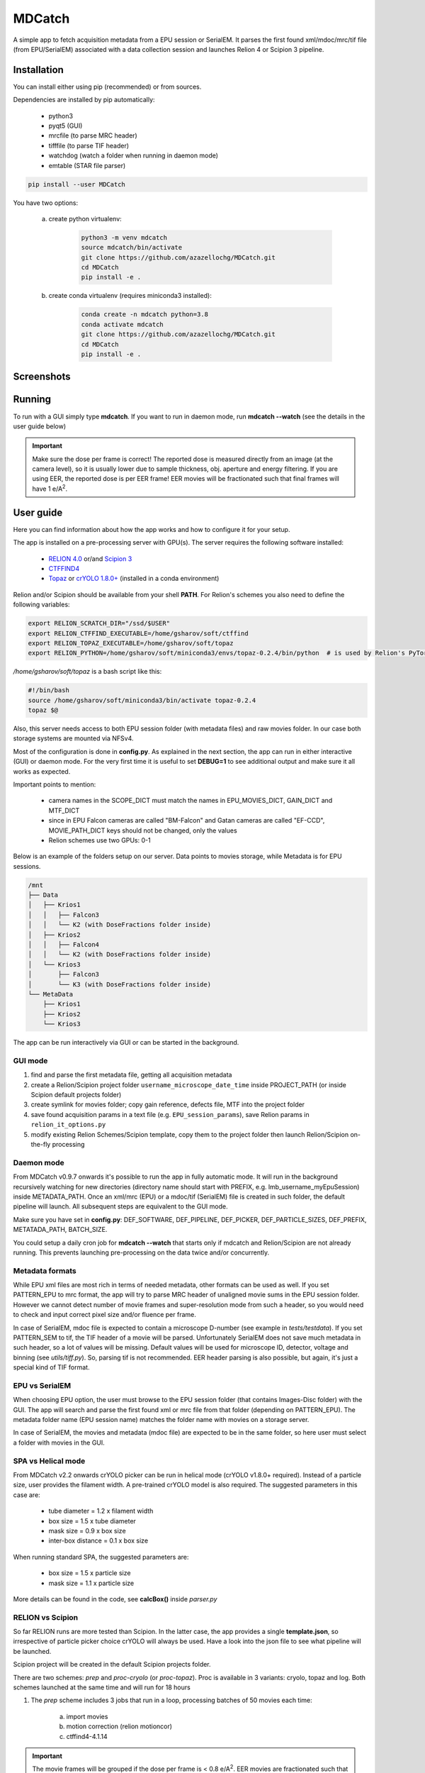MDCatch
=======

A simple app to fetch acquisition metadata from a EPU session or SerialEM.
It parses the first found xml/mdoc/mrc/tif file (from EPU/SerialEM) associated with a
data collection session and launches Relion 4 or Scipion 3 pipeline.

Installation
------------

You can install either using pip (recommended) or from sources.

.. raw:: html

   <details>
   <summary><a>Dependencies</a></summary>

Dependencies are installed by pip automatically:

 * python3
 * pyqt5 (GUI)
 * mrcfile (to parse MRC header)
 * tifffile (to parse TIF header)
 * watchdog (watch a folder when running in daemon mode)
 * emtable (STAR file parser)

.. raw:: html

   </details>
   <details>
   <summary><a>Install from pip</a></summary>

.. code-block:: python

   pip install --user MDCatch

.. raw:: html

   </details>
   <details>
   <summary><a>Install from sources</a></summary>

You have two options:

    a) create python virtualenv:

        .. code-block:: python

            python3 -m venv mdcatch
            source mdcatch/bin/activate
            git clone https://github.com/azazellochg/MDCatch.git
            cd MDCatch
            pip install -e .

    b) create conda virtualenv (requires miniconda3 installed):

        .. code-block:: python

            conda create -n mdcatch python=3.8
            conda activate mdcatch
            git clone https://github.com/azazellochg/MDCatch.git
            cd MDCatch
            pip install -e .

.. raw:: html

   </details>

Screenshots
-----------

.. image:: https://user-images.githubusercontent.com/6952870/139845150-d1aa465c-98cd-4a11-8c84-df099fbeb397.png
   :width: 640 px

.. image:: https://user-images.githubusercontent.com/6952870/139845338-4ee9b0be-0a94-41ee-8710-f730b71f1177.png
   :width: 640 px


Running
-------

To run with a GUI simply type **mdcatch**.
If you want to run in daemon mode, run **mdcatch --watch** (see the details in the user guide below)

.. important:: Make sure the dose per frame is correct! The reported dose is measured directly from an image (at the camera level), so it is usually lower due to sample thickness, obj. aperture and energy filtering. If you are using EER, the reported dose is per EER frame! EER movies will be fractionated such that final frames will have 1 e/A\ :sup:`2`.

User guide
----------

Here you can find information about how the app works and how to configure it for your setup.

.. raw:: html

   <details>
   <summary><a>General information</a></summary>

The app is installed on a pre-processing server with GPU(s).
The server requires the following software installed:

    - `RELION 4.0 <https://relion.readthedocs.io/en/release-4.0/>`_ or/and `Scipion 3 <http://scipion.i2pc.es/>`_
    - `CTFFIND4 <https://grigoriefflab.umassmed.edu/ctffind4>`_
    - `Topaz <https://github.com/tbepler/topaz>`_ or `crYOLO 1.8.0+ <https://cryolo.readthedocs.io/>`_ (installed in a conda environment)

Relion and/or Scipion should be available from your shell **PATH**. For Relion's schemes you also need to define the following variables:

.. code-block:: bash

    export RELION_SCRATCH_DIR="/ssd/$USER"
    export RELION_CTFFIND_EXECUTABLE=/home/gsharov/soft/ctffind
    export RELION_TOPAZ_EXECUTABLE=/home/gsharov/soft/topaz
    export RELION_PYTHON=/home/gsharov/soft/miniconda3/envs/topaz-0.2.4/bin/python  # is used by Relion's PyTorch for 2D cls sorting

*/home/gsharov/soft/topaz* is a bash script like this:

.. code-block:: bash

    #!/bin/bash
    source /home/gsharov/soft/miniconda3/bin/activate topaz-0.2.4
    topaz $@

Also, this server needs access to both EPU session folder (with metadata files) and
raw movies folder. In our case both storage systems are mounted via NFSv4.

.. raw:: html

   </details>
   <details>
   <summary><a>Configuration</a></summary>

Most of the configuration is done in **config.py**. As explained in the next section, the app can run in either interactive (GUI) or daemon mode.
For the very first time it is useful to set **DEBUG=1** to see additional output and make sure it all works as expected.

Important points to mention:

    * camera names in the SCOPE_DICT must match the names in EPU_MOVIES_DICT, GAIN_DICT and MTF_DICT
    * since in EPU Falcon cameras are called "BM-Falcon" and Gatan cameras are called "EF-CCD", MOVIE_PATH_DICT keys should not be changed, only the values
    * Relion schemes use two GPUs: 0-1

Below is an example of the folders setup on our server. Data points to movies storage, while Metadata is for EPU sessions.

.. code-block:: bash

    /mnt
    ├── Data
    │   ├── Krios1
    │   │   ├── Falcon3
    │   │   └── K2 (with DoseFractions folder inside)
    │   ├── Krios2
    │   │   ├── Falcon4
    │   │   └── K2 (with DoseFractions folder inside)
    │   └── Krios3
    │       ├── Falcon3
    │       └── K3 (with DoseFractions folder inside)
    └── MetaData
        ├── Krios1
        ├── Krios2
        └── Krios3

.. raw:: html

   </details>
   <details>
   <summary><a>Working principle</a></summary>

The app can be run interactively via GUI or can be started in the background.

GUI mode
########

1. find and parse the first metadata file, getting all acquisition metadata
2. create a Relion/Scipion project folder ``username_microscope_date_time`` inside PROJECT_PATH (or inside Scipion default projects folder)
3. create symlink for movies folder; copy gain reference, defects file, MTF into the project folder
4. save found acquisition params in a text file (e.g. ``EPU_session_params``), save Relion params in ``relion_it_options.py``
5. modify existing Relion Schemes/Scipion template, copy them to the project folder then launch Relion/Scipion on-the-fly processing

Daemon mode
###########

From MDCatch v0.9.7 onwards it's possible to run the app in fully automatic mode. It will run in the background recursively watching for new directories (directory name should start with PREFIX, e.g. lmb_username_myEpuSession) inside METADATA_PATH.
Once an xml/mrc (EPU) or a mdoc/tif (SerialEM) file is created in such folder, the default pipeline will launch. All subsequent steps are equivalent to the GUI mode.

Make sure you have set in **config.py**: DEF_SOFTWARE, DEF_PIPELINE, DEF_PICKER, DEF_PARTICLE_SIZES, DEF_PREFIX, METATADA_PATH, BATCH_SIZE.

You could setup a daily cron job for **mdcatch --watch** that starts only if mdcatch and Relion/Scipion are not already running.
This prevents launching pre-processing on the data twice and/or concurrently.

Metadata formats
################

While EPU xml files are most rich in terms of needed metadata, other formats can be used as well. If you set PATTERN_EPU to mrc format, the app will try to parse MRC header of unaligned movie sums in the EPU session folder.
However we cannot detect number of movie frames and super-resolution mode from such a header, so you would need to check and input correct pixel size and/or fluence per frame.

In case of SerialEM, mdoc file is expected to contain a microscope D-number (see example in *tests/testdata*). If you set PATTERN_SEM to tif, the TIF header of a movie will be parsed.
Unfortunately SerialEM does not save much metadata in such header, so a lot of values will be missing. Default values will be used for microscope ID, detector, voltage and binning (see *utils/tiff.py*). So, parsing tif is not recommended.
EER header parsing is also possible, but again, it's just a special kind of TIF format.

EPU vs SerialEM
###############

When choosing EPU option, the user must browse to the EPU session folder (that contains Images-Disc folder) with the GUI.
The app will search and parse the first found xml or mrc file from that folder (depending on PATTERN_EPU).
The metadata folder name (EPU session name) matches the folder name with movies on a storage server.

In case of SerialEM, the movies and metadata (mdoc file) are expected to be in the same folder, so here user must select a folder with movies in the GUI.

SPA vs Helical mode
###################

From MDCatch v2.2 onwards crYOLO picker can be run in helical mode (crYOLO v1.8.0+ required). Instead of a particle size, user provides the filament width. A pre-trained crYOLO model is also required.
The suggested parameters in this case are:

    - tube diameter = 1.2 x filament width
    - box size = 1.5 x tube diameter
    - mask size = 0.9 x box size
    - inter-box distance = 0.1 x box size

When running standard SPA, the suggested parameters are:

    - box size = 1.5 x particle size
    - mask size = 1.1 x particle size

More details can be found in the code, see **calcBox()** inside *parser.py*

RELION vs Scipion
#################

So far RELION runs are more tested than Scipion. In the latter case, the app provides a single **template.json**,
so irrespective of particle picker choice crYOLO will always be used.
Have a look into the json file to see what pipeline will be launched.

Scipion project will be created in the default Scipion projects folder.

.. raw:: html

   </details>
   <details>
   <summary><a>Relion schemes description</a></summary>

There are two schemes: *prep* and *proc-cryolo* (or *proc-topaz*). Proc is available in 3 variants: cryolo, topaz and log. Both schemes launched at the same time and will run for 18 hours

1. The *prep* scheme includes 3 jobs that run in a loop, processing batches of 50 movies each time:

    a) import movies
    b) motion correction (relion motioncor)
    c) ctffind4-4.1.14

.. important:: The movie frames will be grouped if the dose per frame is < 0.8 e/A\ :sup:`2`. EER movies are fractionated such that final frames have 1 e/A\ :sup:`2`.

2. The *proc* scheme starts once ctffind results are available. Proc includes multiple jobs:

    a) micrograph selection (CTF resolution < 6A)
    b) particle picking: Cryolo (proc-cryolo) or Topaz/Logpicker (proc-topaz)
    c) particle extraction
    d) 2D classification with 50 classes
    e) auto-selection of good 2D classes (thr=0.35)
    f) 3D initial model if number of good particles from e) is > 5000
    g) 3D refinement

The last four steps are always executed as new jobs (not overwriting previous results).

.. raw:: html

   </details>
   <details>
   <summary><a>Testing installation</a></summary>

The test only checks if the parsers are working correctly using files from *tests/testdata* folder.

.. code-block:: python

    python -m unittest mdcatch.tests

.. raw:: html

   </details>

How to cite
-----------

Kimanius D, Dong L, Sharov G, Nakane T, Scheres SHW. New tools for automated cryo-EM single-particle analysis in RELION-4.0 [published online ahead of print, 2021 Nov 16]. Biochem J. 2021; BCJ20210708. doi:10.1042/BCJ20210708

Feedback
--------

Please report bugs and suggestions for improvements as a `Github issue <https://github.com/azazellochg/MDCatch/issues/new/choose>`_.
